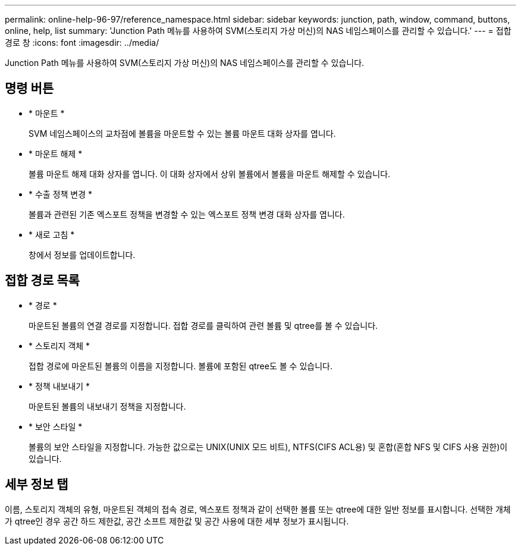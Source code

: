 ---
permalink: online-help-96-97/reference_namespace.html 
sidebar: sidebar 
keywords: junction, path, window, command, buttons, online, help, list 
summary: 'Junction Path 메뉴를 사용하여 SVM(스토리지 가상 머신)의 NAS 네임스페이스를 관리할 수 있습니다.' 
---
= 접합 경로 창
:icons: font
:imagesdir: ../media/


[role="lead"]
Junction Path 메뉴를 사용하여 SVM(스토리지 가상 머신)의 NAS 네임스페이스를 관리할 수 있습니다.



== 명령 버튼

* * 마운트 *
+
SVM 네임스페이스의 교차점에 볼륨을 마운트할 수 있는 볼륨 마운트 대화 상자를 엽니다.

* * 마운트 해제 *
+
볼륨 마운트 해제 대화 상자를 엽니다. 이 대화 상자에서 상위 볼륨에서 볼륨을 마운트 해제할 수 있습니다.

* * 수출 정책 변경 *
+
볼륨과 관련된 기존 엑스포트 정책을 변경할 수 있는 엑스포트 정책 변경 대화 상자를 엽니다.

* * 새로 고침 *
+
창에서 정보를 업데이트합니다.





== 접합 경로 목록

* * 경로 *
+
마운트된 볼륨의 연결 경로를 지정합니다. 접합 경로를 클릭하여 관련 볼륨 및 qtree를 볼 수 있습니다.

* * 스토리지 객체 *
+
접합 경로에 마운트된 볼륨의 이름을 지정합니다. 볼륨에 포함된 qtree도 볼 수 있습니다.

* * 정책 내보내기 *
+
마운트된 볼륨의 내보내기 정책을 지정합니다.

* * 보안 스타일 *
+
볼륨의 보안 스타일을 지정합니다. 가능한 값으로는 UNIX(UNIX 모드 비트), NTFS(CIFS ACL용) 및 혼합(혼합 NFS 및 CIFS 사용 권한)이 있습니다.





== 세부 정보 탭

이름, 스토리지 객체의 유형, 마운트된 객체의 접속 경로, 엑스포트 정책과 같이 선택한 볼륨 또는 qtree에 대한 일반 정보를 표시합니다. 선택한 개체가 qtree인 경우 공간 하드 제한값, 공간 소프트 제한값 및 공간 사용에 대한 세부 정보가 표시됩니다.
